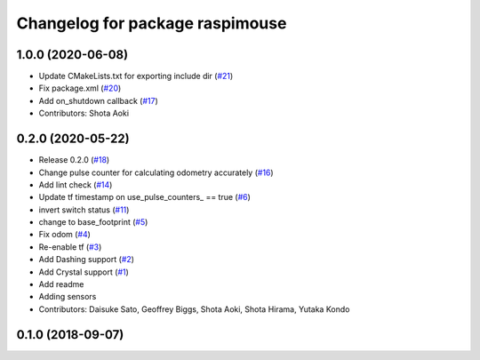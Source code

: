 ^^^^^^^^^^^^^^^^^^^^^^^^^^^^^^^^
Changelog for package raspimouse
^^^^^^^^^^^^^^^^^^^^^^^^^^^^^^^^

1.0.0 (2020-06-08)
------------------
* Update CMakeLists.txt for exporting include dir (`#21 <https://github.com/rt-net/raspimouse2/issues/21>`_)
* Fix package.xml (`#20 <https://github.com/rt-net/raspimouse2/issues/20>`_)
* Add on_shutdown callback (`#17 <https://github.com/rt-net/raspimouse2/issues/17>`_)
* Contributors: Shota Aoki

0.2.0 (2020-05-22)
------------------
* Release 0.2.0 (`#18 <https://github.com/rt-net/raspimouse2/issues/18>`_)
* Change pulse counter for calculating odometry accurately (`#16 <https://github.com/rt-net/raspimouse2/issues/16>`_)
* Add lint check (`#14 <https://github.com/rt-net/raspimouse2/issues/14>`_)
* Update tf timestamp on use_pulse_counters\_ == true (`#6 <https://github.com/rt-net/raspimouse2/issues/6>`_)
* invert switch status (`#11 <https://github.com/rt-net/raspimouse2/issues/11>`_)
* change to base_footprint (`#5 <https://github.com/rt-net/raspimouse2/issues/5>`_)
* Fix odom (`#4 <https://github.com/rt-net/raspimouse2/issues/4>`_)
* Re-enable tf (`#3 <https://github.com/rt-net/raspimouse2/issues/3>`_)
* Add Dashing support (`#2 <https://github.com/rt-net/raspimouse2/issues/2>`_)
* Add Crystal support (`#1 <https://github.com/rt-net/raspimouse2/issues/1>`_)
* Add readme
* Adding sensors
* Contributors: Daisuke Sato, Geoffrey Biggs, Shota Aoki, Shota Hirama, Yutaka Kondo

0.1.0 (2018-09-07)
------------------
